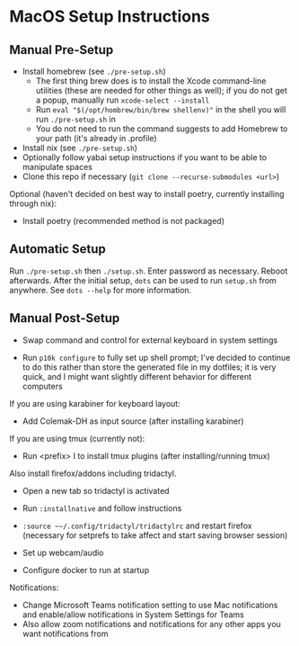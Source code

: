 * MacOS Setup Instructions
** Manual Pre-Setup
- Install homebrew (see =./pre-setup.sh=)
  - The first thing brew does is to install the Xcode command-line utilities (these are needed for other things as well); if you do not get a popup, manually run ~xcode-select --install~
  - Run ~eval "$(/opt/hombrew/bin/brew shellenv)"~ in the shell you will run =./pre-setup.sh= in
  - You do not need to run the command suggests to add Homebrew to your path (it's already in .profile)
- Install nix (see =./pre-setup.sh=)
- Optionally follow yabai setup instructions if you want to be able to manipulate spaces
- Clone this repo if necessary (~git clone --recurse-submodules <url>~)

Optional (haven't decided on best way to install poetry, currently installing through nix):
- Install poetry (recommended method is not packaged)

** Automatic Setup
Run ~./pre-setup.sh~ then ~./setup.sh~.  Enter password as necessary.  Reboot afterwards.  After the initial setup, ~dots~ can be used to run =setup.sh= from anywhere.  See ~dots --help~ for more information.

** Manual Post-Setup
- Swap command and control for external keyboard in system settings

- Run ~p10k configure~ to fully set up shell prompt; I've decided to continue to do this rather than store the generated file in my dotfiles; it is very quick, and I might want slightly different behavior for different computers

If you are using karabiner for keyboard layout:
- Add Colemak-DH as input source (after installing karabiner)

If you are using tmux (currently not):
- Run <prefix> I to install tmux plugins (after installing/running tmux)

Also install firefox/addons including tridactyl.
- Open a new tab so tridactyl is activated
- Run ~:installnative~ and follow instructions
- ~:source ~~/.config/tridactyl/tridactylrc~ and restart firefox (necessary for setprefs to take affect and start saving browser session)

- Set up webcam/audio

- Configure docker to run at startup

Notifications:
- Change Microsoft Teams notification setting to use Mac notifications and enable/allow notifications in System Settings for Teams
- Also allow zoom notifications and notifications for any other apps you want notifications from
